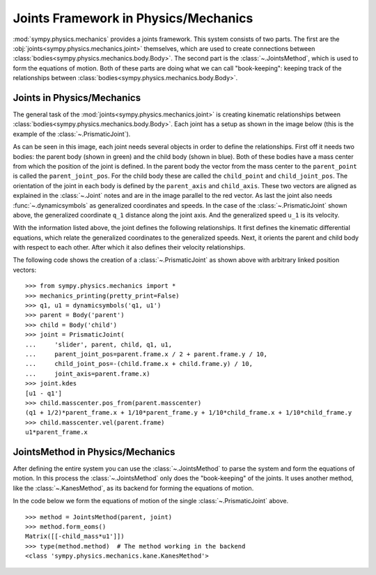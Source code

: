.. _joints_framework:

=====================================
Joints Framework in Physics/Mechanics
=====================================

:mod:`sympy.physics.mechanics` provides a joints framework. This system consists
of two parts. The first are the :obj:`joints<sympy.physics.mechanics.joint>`
themselves, which are used to create connections between
:class:`bodies<sympy.physics.mechanics.body.Body>`. The second part is the
:class:`~.JointsMethod`, which is used to form the equations of motion. Both of
these parts are doing what we can call "book-keeping": keeping track of the
relationships between :class:`bodies<sympy.physics.mechanics.body.Body>`.

Joints in Physics/Mechanics
===========================

The general task of the :mod:`joints<sympy.physics.mechanics.joint>` is creating
kinematic relationships between
:class:`bodies<sympy.physics.mechanics.body.Body>`. Each joint has a setup as
shown in the image below (this is the example of the :class:`~.PrismaticJoint`).

.. image:: api/PrismaticJoint.svg
   :align: center
   :width: 600

As can be seen in this image, each joint needs several objects in order to
define the relationships. First off it needs two bodies: the parent body (shown
in green) and the child body (shown in blue). Both of these bodies have a mass
center from which the position of the joint is defined. In the parent body the
vector from the mass center to the ``parent_point`` is called the
``parent_joint_pos``. For the child body these are called the ``child_point``
and ``child_joint_pos``. The orientation of the joint in each body is defined by
the ``parent_axis`` and ``child_axis``. These two vectors are aligned as
explained in the :class:`~.Joint` notes and are in the image parallel to the
red vector. As last the joint also needs :func:`~.dynamicsymbols` as generalized
coordinates and speeds. In the case of the :class:`~.PrismaticJoint` shown
above, the generalized coordinate ``q_1`` distance along the joint axis.
And the generalized speed ``u_1`` is its velocity.

With the information listed above, the joint defines the following
relationships. It first defines the kinematic differential equations, which
relate the generalized coordinates to the generalized speeds. Next, it orients
the parent and child body with respect to each other. After which it also
defines their velocity relationships.

The following code shows the creation of a :class:`~.PrismaticJoint` as shown
above with arbitrary linked position vectors: ::

   >>> from sympy.physics.mechanics import *
   >>> mechanics_printing(pretty_print=False)
   >>> q1, u1 = dynamicsymbols('q1, u1')
   >>> parent = Body('parent')
   >>> child = Body('child')
   >>> joint = PrismaticJoint(
   ...     'slider', parent, child, q1, u1,
   ...     parent_joint_pos=parent.frame.x / 2 + parent.frame.y / 10,
   ...     child_joint_pos=-(child.frame.x + child.frame.y) / 10,
   ...     joint_axis=parent.frame.x)
   >>> joint.kdes
   [u1 - q1']
   >>> child.masscenter.pos_from(parent.masscenter)
   (q1 + 1/2)*parent_frame.x + 1/10*parent_frame.y + 1/10*child_frame.x + 1/10*child_frame.y
   >>> child.masscenter.vel(parent.frame)
   u1*parent_frame.x

JointsMethod in Physics/Mechanics
=================================
After defining the entire system you can use the :class:`~.JointsMethod` to
parse the system and form the equations of motion. In this process the
:class:`~.JointsMethod` only does the "book-keeping" of the joints. It uses
another method, like the :class:`~.KanesMethod`, as its backend for forming the
equations of motion.

In the code below we form the equations of motion of the single
:class:`~.PrismaticJoint` above. ::

   >>> method = JointsMethod(parent, joint)
   >>> method.form_eoms()
   Matrix([[-child_mass*u1']])
   >>> type(method.method)  # The method working in the backend
   <class 'sympy.physics.mechanics.kane.KanesMethod'>
